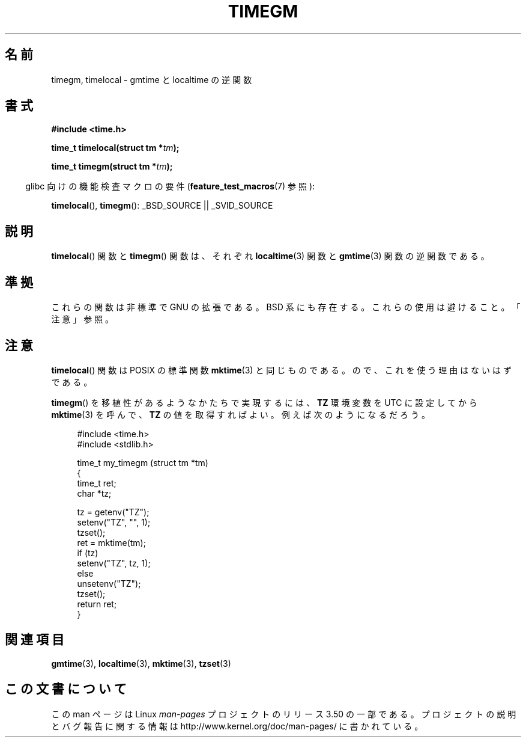 .\" Copyright (C) 2001 Andries Brouwer <aeb@cwi.nl>
.\"
.\" %%%LICENSE_START(VERBATIM)
.\" Permission is granted to make and distribute verbatim copies of this
.\" manual provided the copyright notice and this permission notice are
.\" preserved on all copies.
.\"
.\" Permission is granted to copy and distribute modified versions of this
.\" manual under the conditions for verbatim copying, provided that the
.\" entire resulting derived work is distributed under the terms of a
.\" permission notice identical to this one.
.\"
.\" Since the Linux kernel and libraries are constantly changing, this
.\" manual page may be incorrect or out-of-date.  The author(s) assume no
.\" responsibility for errors or omissions, or for damages resulting from
.\" the use of the information contained herein.  The author(s) may not
.\" have taken the same level of care in the production of this manual,
.\" which is licensed free of charge, as they might when working
.\" professionally.
.\"
.\" Formatted or processed versions of this manual, if unaccompanied by
.\" the source, must acknowledge the copyright and authors of this work.
.\" %%%LICENSE_END
.\"
.\"*******************************************************************
.\"
.\" This file was generated with po4a. Translate the source file.
.\"
.\"*******************************************************************
.TH TIMEGM 3 2007\-07\-26 GNU "Linux Programmer's Manual"
.SH 名前
timegm, timelocal \- gmtime と localtime の逆関数
.SH 書式
.nf
\fB#include <time.h>\fP
.sp
\fBtime_t timelocal(struct tm *\fP\fItm\fP\fB);\fP
.sp
\fBtime_t timegm(struct tm *\fP\fItm\fP\fB);\fP
.sp
.fi
.in -4n
glibc 向けの機能検査マクロの要件 (\fBfeature_test_macros\fP(7)  参照):
.in
.sp
\fBtimelocal\fP(), \fBtimegm\fP(): _BSD_SOURCE || _SVID_SOURCE
.SH 説明
\fBtimelocal\fP()  関数と \fBtimegm\fP()  関数は、それぞれ \fBlocaltime\fP(3)  関数と \fBgmtime\fP(3)
関数の逆関数である。
.SH 準拠
これらの関数は非標準で GNU の拡張である。 BSD 系にも存在する。 これらの使用は避けること。「注意」参照。
.SH 注意
\fBtimelocal\fP()  関数は POSIX の標準関数 \fBmktime\fP(3)  と同じものである。 ので、これを使う理由はないはずである。
.LP
\fBtimegm\fP()  を移植性があるようなかたちで実現するには、 \fBTZ\fP 環境変数を UTC に設定してから \fBmktime\fP(3)
を呼んで、 \fBTZ\fP の値を取得すればよい。 例えば次のようになるだろう。

.in +4n
.nf
#include <time.h>
#include <stdlib.h>

time_t my_timegm (struct tm *tm)
{
    time_t ret;
    char *tz;

    tz = getenv("TZ");
    setenv("TZ", "", 1);
    tzset();
    ret = mktime(tm);
    if (tz)
        setenv("TZ", tz, 1);
    else
        unsetenv("TZ");
    tzset();
    return ret;
}
.fi
.in
.SH 関連項目
\fBgmtime\fP(3), \fBlocaltime\fP(3), \fBmktime\fP(3), \fBtzset\fP(3)
.SH この文書について
この man ページは Linux \fIman\-pages\fP プロジェクトのリリース 3.50 の一部
である。プロジェクトの説明とバグ報告に関する情報は
http://www.kernel.org/doc/man\-pages/ に書かれている。
